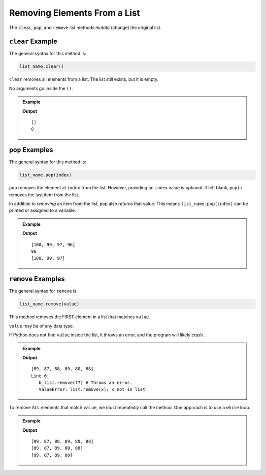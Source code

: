 Removing Elements From a List
=============================

The ``clear``, ``pop``, and ``remove`` list methods *mutate* (change) the
original list.

.. index::
   single: list; clear

.. _list-clear-examples:

``clear`` Example
-----------------

The general syntax for this method is:

.. sourcecode:: python

   list_name.clear()

``clear`` removes all elements from a list. The list still exists, but it is
empty.

No arguments go inside the ``()``.

.. admonition:: Example

   .. sourcecode:: python
      :linenos:

      mt_list = ['This', 'list', 'of', 9, 'elements', 'will', 'soon', 'be', 'empty!']

      mt_list.clear()
      print(mt_list)
      print(len(mt_list))  # Print the length of the list

   **Output**

   ::

      []
      0

.. index::
   single: list; pop

.. _list-pop-examples:

``pop`` Examples
----------------

The general syntax for this method is:

.. sourcecode:: python

   list_name.pop(index)

``pop`` removes the element at ``index`` from the list. However, providing an
``index`` value is *optional*. If left blank, ``pop()`` removes the last item
from the list.

In addition to *removing* an item from the list, ``pop`` also *returns* that
value. This means ``list_name.pop(index)`` can be printed or assigned to a
variable.

.. admonition:: Example

   .. sourcecode:: python
      :linenos:

      a_list = [100, 99, 98, 97, 96]

      a_list.pop(2)  # Removes and returns the element at index 2
      print(a_list)

      removed_element = a_list.pop()  # Removes and returns the last element
      print(removed_element)
      print(a_list)

   **Output**

   ::

      [100, 99, 97, 96]
      96
      [100, 99, 97]

.. index::
   single: list; remove

.. _list-remove-examples:

``remove`` Examples
-------------------

The general syntax for ``remove`` is:

.. sourcecode:: python

   list_name.remove(value)

This method removes the FIRST element in a list that matches ``value``.

``value`` may be of any data type.

If Python does not find ``value`` inside the list, it throws an error, and the
program will likely crash.

.. admonition:: Example

   .. sourcecode:: python
      :linenos:

      b_list = [89, 88, 87, 88, 89, 80, 88]

      b_list.remove(88)  # Removes the first 88 from the list (index 1).
      print(b_list)

      b_list.remove(77)  # Throws an error.
      print(b_list)

   **Output**

   ::

      [89, 87, 88, 89, 80, 88]
      Line 6:
         b_list.remove(77) # Throws an error.
         ValueError: list.remove(x): x not in list      

To remove ALL elements that match ``value``, we must repeatedly call the
method. One approach is to use a ``while`` loop.

.. admonition:: Example

   .. sourcecode:: python
      :linenos:

      b_list = [89, 88, 87, 88, 89, 80, 88]

      while b_list.count(88) > 0: # The condition checks if there are still values to remove.
         b_list.remove(88)
         print(b_list)

   **Output**

   ::

      [89, 87, 88, 89, 80, 88]
      [89, 87, 89, 80, 88]
      [89, 87, 89, 80]
